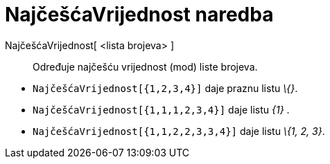 = NajčešćaVrijednost naredba
:page-en: commands/Mode
ifdef::env-github[:imagesdir: /hr/modules/ROOT/assets/images]

NajčešćaVrijednost[ <lista brojeva> ]::
  Određuje najčešću vrijednost (mod) liste brojeva.

[EXAMPLE]
====

* `++NajčešćaVrijednost[{1,2,3,4}]++` daje praznu listu _\{}_.
* `++NajčešćaVrijednost[{1,1,1,2,3,4}]++` daje listu _\{1}_ .
* `++NajčešćaVrijednost[{1,1,2,2,3,3,4}]++` daje listu _\{1, 2, 3}_.

====
